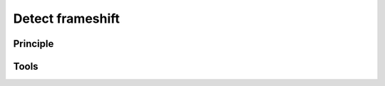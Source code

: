 .. _framework-tools-available-pretreatments-detect-frameshift:

Detect frameshift 
#################

Principle
=========

Tools
=====